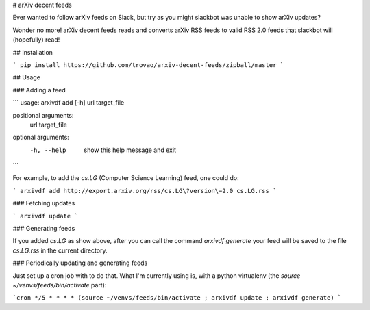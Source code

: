 # arXiv decent feeds

Ever wanted to follow arXiv feeds on Slack, but try as you might slackbot was
unable to show arXiv updates?

Wonder no more! arXiv decent feeds reads and converts arXiv RSS feeds to valid
RSS 2.0 feeds that slackbot will (hopefully) read!

## Installation

```
pip install https://github.com/trovao/arxiv-decent-feeds/zipball/master
```

## Usage

### Adding a feed

```
usage: arxivdf add [-h] url target_file

positional arguments:
  url
  target_file

optional arguments:
  -h, --help   show this help message and exit
```

For example, to add the `cs.LG` (Computer Science Learning) feed, one could do:

```
arxivdf add http://export.arxiv.org/rss/cs.LG\?version\=2.0 cs.LG.rss
```

### Fetching updates

```
arxivdf update
```

### Generating feeds

If you added `cs.LG` as show above, after you can call the command `arxivdf
generate` your feed will be saved to the file `cs.LG.rss` in the current
directory.

### Periodically updating and generating feeds

Just set up a cron job with to do that. What I'm currently using is, with
a python virtualenv (the `source ~/venvs/feeds/bin/activate` part):

```cron
*/5 * * * * (source ~/venvs/feeds/bin/activate ; arxivdf update ; arxivdf generate)
```



